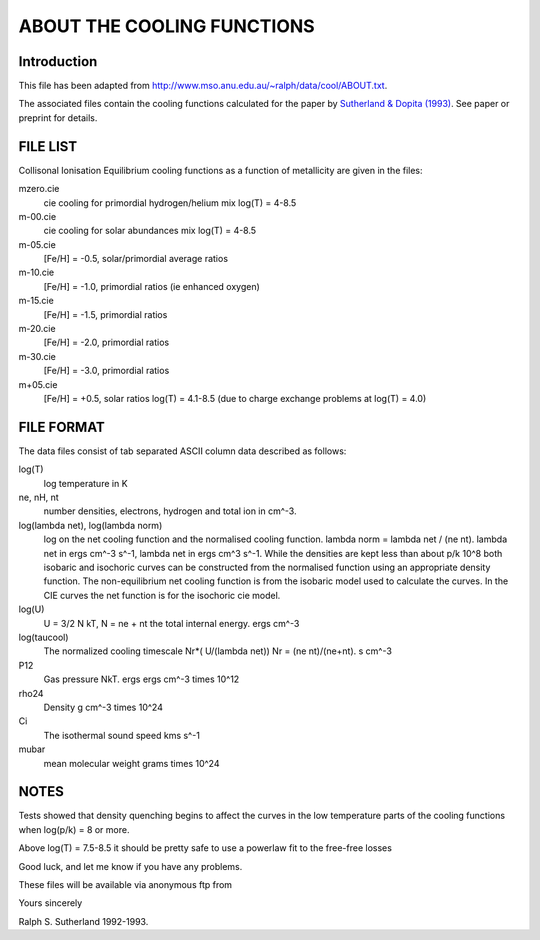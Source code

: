 ===========================
ABOUT THE COOLING FUNCTIONS
===========================

Introduction
------------

This file has been adapted from http://www.mso.anu.edu.au/~ralph/data/cool/ABOUT.txt.

The associated files contain the cooling functions calculated for the paper
by `Sutherland & Dopita (1993) <http://adsabs.harvard.edu/abs/1993ApJS...88..253S>`_.
See paper or preprint for details.

FILE LIST
---------

Collisonal Ionisation Equilibrium cooling functions as a function
of metallicity are given in the files:

mzero.cie
    cie cooling for primordial hydrogen/helium mix log(T) = 4-8.5

m-00.cie
    cie cooling for solar abundances mix log(T) = 4-8.5

m-05.cie
    [Fe/H] = -0.5, solar/primordial average ratios

m-10.cie
    [Fe/H] = -1.0, primordial ratios (ie enhanced oxygen)

m-15.cie
    [Fe/H] = -1.5, primordial ratios

m-20.cie
    [Fe/H] = -2.0, primordial ratios

m-30.cie
    [Fe/H] = -3.0, primordial ratios

m+05.cie
    [Fe/H] = +0.5, solar ratios log(T) = 4.1-8.5 (due to charge
    exchange problems at log(T) = 4.0)

FILE FORMAT
-----------

The data files consist of tab separated ASCII column data described as follows:

log(T)
    log temperature in K

ne, nH, nt
    number densities, electrons, hydrogen and total ion in cm^-3.

log(lambda net), log(lambda norm)
    log on the net cooling function and the normalised cooling function.
    lambda norm = lambda net / (ne nt). lambda net in ergs cm^-3 s^-1,
    lambda net in ergs cm^3 s^-1.  While the
    densities are kept less than about p/k 10^8 both isobaric and isochoric
    curves can be constructed from the normalised function using an appropriate
    density function.  The non-equilibrium net cooling function is from the
    isobaric model used to calculate the curves.  In the CIE curves the net function
    is for the isochoric cie model.

log(U)
    U = 3/2 N kT, N = ne + nt the total internal energy. ergs cm^-3

log(taucool)
    The normalized cooling timescale Nr*( U/(lambda net))
    Nr = (ne nt)/(ne+nt).   s cm^-3

P12
    Gas pressure NkT. ergs ergs cm^-3 times 10^12

rho24
    Density g  cm^-3 times 10^24

Ci
    The isothermal sound speed kms s^-1

mubar
    mean molecular weight grams times 10^24

NOTES
-----

Tests showed that density quenching begins to affect the curves in the low
temperature parts of the cooling functions when log(p/k) = 8 or more.

Above log(T) = 7.5-8.5 it should be pretty safe to use a powerlaw
fit to the free-free losses

Good luck, and let me know if you have any problems.

These files will be available via anonymous ftp from

Yours sincerely

Ralph S. Sutherland  1992-1993.
